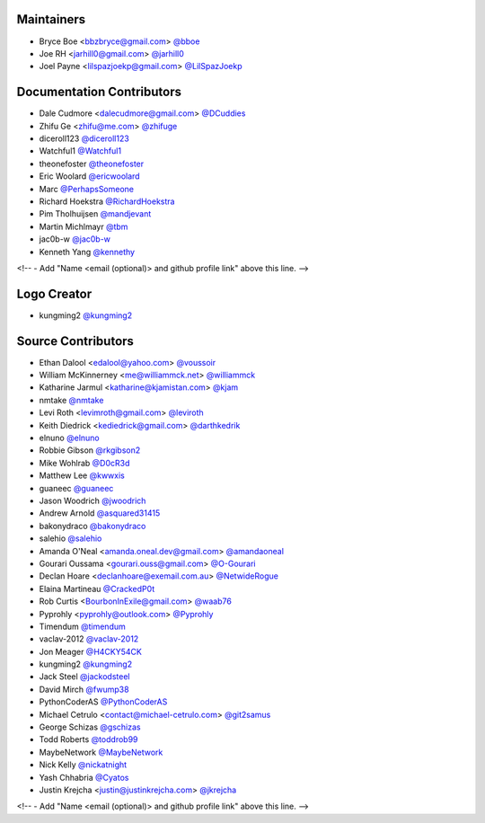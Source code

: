 Maintainers
===========

- Bryce Boe <bbzbryce@gmail.com> `@bboe <https://github.com/bboe>`_
- Joe RH <jarhill0@gmail.com> `@jarhill0 <https://github.com/jarhill0>`_
- Joel Payne <lilspazjoekp@gmail.com> `@LilSpazJoekp <https://github.com/LilSpazJoekp>`_


Documentation Contributors
==========================

- Dale Cudmore <dalecudmore@gmail.com> `@DCuddies <https://github.com/DCuddies>`_
- Zhifu Ge <zhifu@me.com> `@zhifuge <https://github.com/zhifuge>`_
- diceroll123 `@diceroll123 <https://github.com/diceroll123>`_
- Watchful1 `@Watchful1 <https://github.com/Watchful1>`_
- theonefoster `@theonefoster <https://github.com/theonefoster>`_
- Eric Woolard `@ericwoolard <https://github.com/ericwoolard>`_
- Marc `@PerhapsSomeone <https://github.com/PerhapsSomeone>`_
- Richard Hoekstra `@RichardHoekstra <https://github.com/RichardHoekstra>`_
- Pim Tholhuijsen `@mandjevant <https://github.com/mandjevant>`_
- Martin Michlmayr `@tbm <https://github.com/tbm>`_
- jac0b-w `@jac0b-w <https://github.com/jac0b-w>`_
- Kenneth Yang `@kennethy <https://github.com/kennethy>`_

<!-- - Add "Name <email (optional)> and github profile link" above this line. -->


Logo Creator
============

- kungming2 `@kungming2 <https://github.com/kungming2>`_


Source Contributors
===================

- Ethan Dalool <edalool@yahoo.com> `@voussoir <https://github.com/voussoir>`_
- William McKinnerney <me@williammck.net> `@williammck <https://github.com/williammck>`_
- Katharine Jarmul <katharine@kjamistan.com> `@kjam <https://github.com/kjam>`_
- nmtake `@nmtake <https://github.com/nmtake>`_
- Levi Roth <levimroth@gmail.com> `@leviroth <https://github.com/leviroth>`_
- Keith Diedrick <kediedrick@gmail.com> `@darthkedrik <https://github.com/darthkedrik>`_
- elnuno `@elnuno <https://github.com/elnuno>`_
- Robbie Gibson `@rkgibson2 <https://github.com/rkgibson2>`_
- Mike Wohlrab `@D0cR3d <https://github.com/D0cR3d>`_
- Matthew Lee `@kwwxis <https://github.com/kwwxis>`_
- guaneec `@guaneec <https://github.com/guaneec>`_
- Jason Woodrich `@jwoodrich <https://github.com/jwoodrich>`_
- Andrew Arnold `@asquared31415 <https://github.com/asquared31415>`_
- bakonydraco `@bakonydraco <https://github.com/bakonydraco>`_
- salehio `@salehio <https://github.com/salehio>`_
- Amanda O'Neal <amanda.oneal.dev@gmail.com> `@amandaoneal <https://github.com/amandaoneal>`_
- Gourari Oussama <gourari.ouss@gmail.com> `@O-Gourari <https://github.com/O-Gourari>`_
- Declan Hoare <declanhoare@exemail.com.au> `@NetwideRogue <https://github.com/NetwideRogue>`_
- Elaina Martineau `@CrackedP0t <https://github.com/CrackedP0t>`_
- Rob Curtis <BourbonInExile@gmail.com> `@waab76 <https://github.com/waab76>`_
- Pyprohly <pyprohly@outlook.com> `@Pyprohly <https://github.com/Pyprohly>`_
- Timendum `@timendum <https://github.com/timendum>`_
- vaclav-2012 `@vaclav-2012 <https://github.com/vaclav-2012>`_
- Jon Meager `@H4CKY54CK <https://github.com/H4CKY54CK>`_
- kungming2 `@kungming2 <https://github.com/kungming2>`_
- Jack Steel `@jackodsteel <https://github.com/jackodsteel>`_
- David Mirch `@fwump38 <https://github.com/fwump38>`_
- PythonCoderAS `@PythonCoderAS <https://github.com/PythonCoderAS>`_
- Michael Cetrulo <contact@michael-cetrulo.com> `@git2samus <https://github.com/git2samus>`_
- George Schizas `@gschizas <https://github.com/gschizas>`_
- Todd Roberts `@toddrob99 <https://github.com/toddrob99>`_
- MaybeNetwork `@MaybeNetwork <https://github.com/MaybeNetwork>`_
- Nick Kelly `@nickatnight <https://github.com/nickatnight>`_
- Yash Chhabria `@Cyatos <https://github.com/Cyatos>`_
- Justin Krejcha <justin@justinkrejcha.com> `@jkrejcha <https://github.com/jkrejcha>`_
<!-- - Add "Name <email (optional)> and github profile link" above this line. -->

